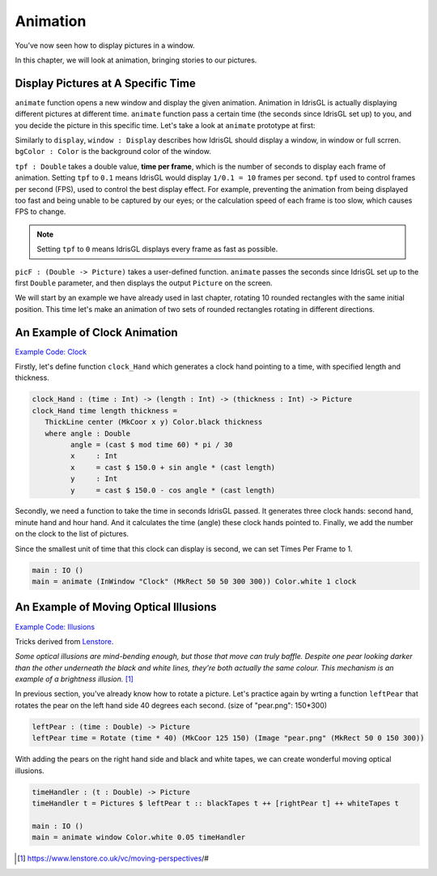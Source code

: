 .. _sect-animate:

*********
Animation
*********

You’ve now seen how to display pictures in a window.

In this chapter, we will look at animation, bringing stories to our pictures.

Display Pictures at A Specific Time
===================================

``animate`` function opens a new window and display the given animation.
Animation in IdrisGL is actually displaying different pictures at different time.
``animate`` function pass a certain time (the seconds since IdrisGL set up) to you,
and you decide the picture in this specific time. Let's take a look at ``animate``
prototype at first:

.. code-block:: idris
   :caption: ``animate``

   animate : (window  : Display)
          -> (bgColor : Color)
          -> (tpf     : Double)
          -> (picF    : (Double -> Picture))
          -> IO ()

Similarly to ``display``, ``window : Display`` describes how IdrisGL should display a window,
in window or full scrren. ``bgColor : Color`` is the background color of the window.

``tpf : Double`` takes a double value, **time per frame**,
which is the number of seconds to display each frame of animation.
Setting ``tpf`` to ``0.1`` means IdrisGL would display ``1/0.1 = 10`` frames per second.
``tpf`` used to control frames per second (FPS), used to control the best display effect.
For example, preventing the animation from being displayed too fast and being unable to be captured by our eyes;
or the calculation speed of each frame is too slow, which causes FPS to change.

.. note::

   Setting ``tpf`` to ``0`` means IdrisGL displays every frame as fast as possible.

``picF : (Double -> Picture)`` takes a user-defined function.
``animate`` passes the seconds since IdrisGL set up to the first ``Double`` parameter,
and then displays the output ``Picture`` on the screen.

We will start by an example we have already used in last chapter,
rotating 10 rounded rectangles with the same initial position.
This time let's make an animation of two sets of rounded rectangles rotating in different directions.

.. code-block:: idris
   :caption: A simple animation of rotation
   :emphasize-lines: 22,23,24,25,26,29

   window : Display
   window = InWindow "My First Window" (MkRect 30 50 300 300)
   
   -- Generates an infinite stream of increasing sequence.
   plus40s : (n : Double) -> Stream Double
   plus40s  n = n :: plus40s (40 + n)

   -- Generates an infinite stream of decreasing sequence.
   minus40s : (n : Double) -> Stream Double
   minus40s n = n :: minus40s (n - 40)

   -- Rotate a rounded rectangle generater.
   rotateRect : (angle : Double) -> Picture
   rotateRect angle = 
      let center = MkCoor 150 150           -- rotation center
          pos    = MkRect 100  20 100 100   -- each rectangle is in the same position before being rotated
          color  = MkRGBA 255 255 255  80
          rect   = R_Rectangle pos color True 20
       in Rotate angle center rect

   -- Generates 10 rectangles, with each one rotated in different angles.
   rects : (time : Double) -> Picture
   rects time = 
       Pictures $ 
           (rotateRect <$> take 9 (plus40s  $ 40 * time)) ++
           (rotateRect <$> take 9 (minus40s $ 30 * time))

   main : IO ()
   main = animate window Color.black 0.1 rects

.. image:: img/Animate1.gif
   :scale: 40 %
   :align: center

An Example of Clock Animation
=============================

`Example Code: Clock
<https://github.com/ECburx/Idris2GL/tree/main/samples/animate_clock/>`_

.. image:: img/Animate2.gif
   :scale: 40 %
   :align: center

Firstly, let's define function ``clock_Hand``
which generates a clock hand pointing to a time, with specified length and thickness.

.. code-block:: idris

   clock_Hand : (time : Int) -> (length : Int) -> (thickness : Int) -> Picture
   clock_Hand time length thickness =
      ThickLine center (MkCoor x y) Color.black thickness
      where angle : Double
            angle = (cast $ mod time 60) * pi / 30
            x     : Int 
            x     = cast $ 150.0 + sin angle * (cast length)
            y     : Int
            y     = cast $ 150.0 - cos angle * (cast length)

Secondly, we need a function to take the time in seconds IdrisGL passed.
It generates three clock hands: second hand, minute hand and hour hand.
And it calculates the time (angle) these clock hands pointed to.
Finally, we add the number on the clock to the list of pictures.

.. code-block:: idris
   :caption: Function to take the time in seconds IdrisGL passed

   clock : Double -> Picture
   clock s = let s' : Int = cast s in
               Pictures ([Circle     center Color.black False 120
                        ,clock_Hand s'                   90  1    -- second
                        ,clock_Hand (cast $ div s' 60)   70  4    -- minute
                        ,clock_Hand (cast $ div s' 1200) 50  6    -- hour
                        ,clock_Text s'] ++ clock_Number)

Since the smallest unit of time that this clock can display is second, we can set Times Per Frame to 1.

.. code-block:: idris

   main : IO ()
   main = animate (InWindow "Clock" (MkRect 50 50 300 300)) Color.white 1 clock

An Example of Moving Optical Illusions
======================================

`Example Code: Illusions
<https://github.com/ECburx/Idris2GL/tree/main/samples/animate_illusion/>`_

Tricks derived from `Lenstore <https://www.lenstore.co.uk/vc/moving-perspectives/#>`_.


*Some optical illusions are mind-bending enough, but those that move can truly baffle.
Despite one pear looking darker than the other underneath the black and white lines,
they're both actually the same colour. This mechanism is an example of a brightness illusion.* [1]_

.. image:: img/Animate3.gif
   :scale: 70 %
   :align: center

In previous section, you've already know how to rotate a picture.
Let's practice again by wrting a function ``leftPear`` that rotates
the pear on the left hand side 40 degrees each second.
(size of "pear.png": 150*300)

.. code-block:: idris

   leftPear : (time : Double) -> Picture
   leftPear time = Rotate (time * 40) (MkCoor 125 150) (Image "pear.png" (MkRect 50 0 150 300))

With adding the pears on the right hand side and black and white tapes,
we can create wonderful moving optical illusions.

.. code-block:: idris

   timeHandler : (t : Double) -> Picture
   timeHandler t = Pictures $ leftPear t :: blackTapes t ++ [rightPear t] ++ whiteTapes t

   main : IO ()
   main = animate window Color.white 0.05 timeHandler

.. [1] https://www.lenstore.co.uk/vc/moving-perspectives/#